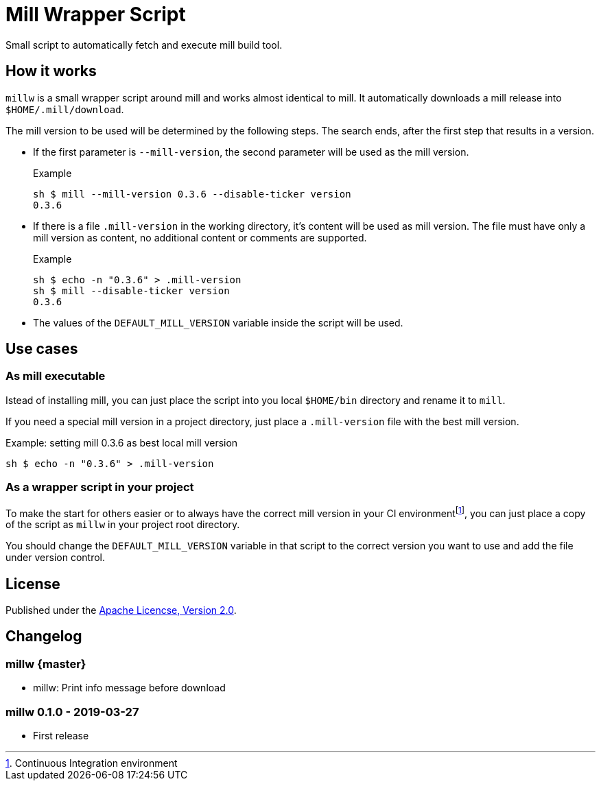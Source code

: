 = Mill Wrapper Script


Small script to automatically fetch and execute mill build tool.

== How it works

`millw` is a small wrapper script around mill and works almost identical to mill.
It automatically downloads a mill release into `$HOME/.mill/download`.

The mill version to be used will be determined by the following steps.
The search ends, after the first step that results in a version.

* If the first parameter is `--mill-version`, the second parameter will be used as the mill version.
+
.Example
[source,sh]
----
sh $ mill --mill-version 0.3.6 --disable-ticker version
0.3.6
----


* If there is a file `.mill-version` in the working directory, it's content will be used as mill version.
  The file must have only a mill version as content, no additional content or comments are supported.
+
.Example
[source,sh]
----
sh $ echo -n "0.3.6" > .mill-version
sh $ mill --disable-ticker version
0.3.6
----

* The values of the `DEFAULT_MILL_VERSION` variable inside the script will be used.

== Use cases

=== As mill executable

Istead of installing mill, you can just place the script into you local `$HOME/bin` directory and rename it to `mill`.

If you need a special mill version in a project directory, just place a `.mill-version` file with the best mill version.

.Example: setting mill 0.3.6 as best local mill version
[source,sh]
----
sh $ echo -n "0.3.6" > .mill-version
----

=== As a wrapper script in your project

To make the start for others easier or to always have the correct mill version in your CI environmentfootnote:[Continuous Integration environment],
you can just place a copy of the script as `millw` in your project root directory.

You should change the `DEFAULT_MILL_VERSION` variable in that script to the correct version you want to use
and add the file under version control.

== License

Published under the https://www.apache.org/licenses/LICENSE-2.0[Apache Licencse, Version 2.0].

== Changelog

=== millw {master}

* millw: Print info message before download 

=== millw 0.1.0 - 2019-03-27

* First release

